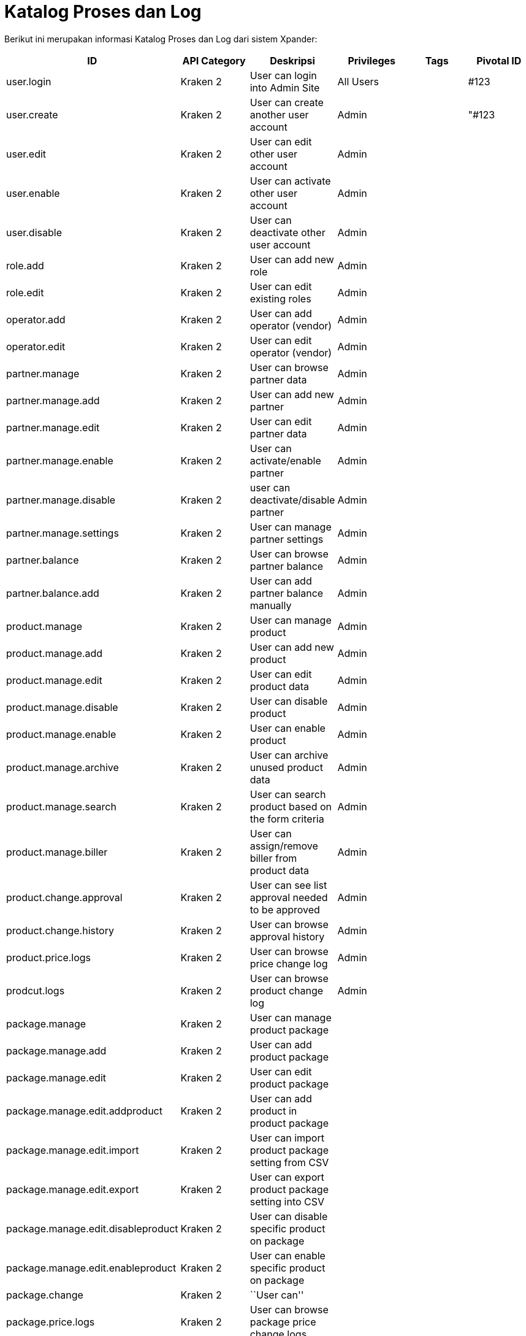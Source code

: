 = *Katalog Proses dan Log*

Berikut ini merupakan informasi Katalog Proses dan Log dari sistem
Xpander:


|===
|ID |API Category |Deskripsi |Privileges |Tags |Pivotal ID

|user.login |Kraken 2 |User can login into Admin Site |All Users | |#123

|user.create |Kraken 2 |User can create another user account |Admin |
|"#123

|user.edit |Kraken 2 |User can edit other user account |Admin | |

|user.enable |Kraken 2 |User can activate other user account |Admin | |

|user.disable |Kraken 2 |User can deactivate other user account |Admin |
|

|role.add |Kraken 2 |User can add new role |Admin | |

|role.edit |Kraken 2 |User can edit existing roles |Admin | |

|operator.add |Kraken 2 |User can add operator (vendor) |Admin | |

|operator.edit |Kraken 2 |User can edit operator (vendor) |Admin | |

|partner.manage |Kraken 2 |User can browse partner data |Admin | |

|partner.manage.add |Kraken 2 |User can add new partner |Admin | |

|partner.manage.edit |Kraken 2 |User can edit partner data |Admin | |

|partner.manage.enable |Kraken 2 |User can activate/enable partner
|Admin | |

|partner.manage.disable |Kraken 2 |user can deactivate/disable partner
|Admin | |

|partner.manage.settings |Kraken 2 |User can manage partner settings
|Admin | |

|partner.balance |Kraken 2 |User can browse partner balance |Admin | |

|partner.balance.add |Kraken 2 |User can add partner balance manually
|Admin | |

|product.manage |Kraken 2 |User can manage product |Admin | |

|product.manage.add |Kraken 2 |User can add new product |Admin | |

|product.manage.edit |Kraken 2 |User can edit product data |Admin | |

|product.manage.disable |Kraken 2 |User can disable product |Admin | |

|product.manage.enable |Kraken 2 |User can enable product |Admin | |

|product.manage.archive |Kraken 2 |User can archive unused product data
|Admin | |

|product.manage.search |Kraken 2 |User can search product based on the
form criteria |Admin | |

|product.manage.biller |Kraken 2 |User can assign/remove biller from
product data |Admin | |

|product.change.approval |Kraken 2 |User can see list approval needed to
be approved |Admin | |

|product.change.history |Kraken 2 |User can browse approval history
|Admin | |

|product.price.logs |Kraken 2 |User can browse price change log |Admin |
|

|prodcut.logs |Kraken 2 |User can browse product change log |Admin | |

|package.manage |Kraken 2 |User can manage product package | | |

|package.manage.add |Kraken 2 |User can add product package | | |

|package.manage.edit |Kraken 2 |User can edit product package | | |

|package.manage.edit.addproduct |Kraken 2 |User can add product in
product package | | |

|package.manage.edit.import |Kraken 2 |User can import product package
setting from CSV | | |

|package.manage.edit.export |Kraken 2 |User can export product package
setting into CSV | | |

|package.manage.edit.disableproduct |Kraken 2 |User can disable specific
product on package | | |

|package.manage.edit.enableproduct |Kraken 2 |User can enable specific
product on package | | |

|package.change |Kraken 2 |``User can'' | | |

|package.price.logs |Kraken 2 |User can browse package price change logs
| | |

|package.logs |Kraken 2 |User can browse package change logs | | |

|biller.manage |Kraken 2 |User can manage biller | | |

|biller.manage.config |Kraken 2 |User can manage biller config | | |

|biller.manage.stock |Kraken 2 |User can manage biller stock | | |

|biller.stock-inventory |Kraken 2 |User can see latest stock update | |
|

|transaction.transaction |Kraken 2 |User can browse transaction data
from partner | | |

|transaction.biller |Kraken 2 |User can browse transaction data to
biller | | |

|transaction.quarantine |Kraken 2 |User can see quarantined transaction
data | | |

|settings.system-param |Kraken 2 |Settings for Kraken System Param | | |

|settings.cache |Kraken 2 |Settings for Kraken System Cache | | |
|===
